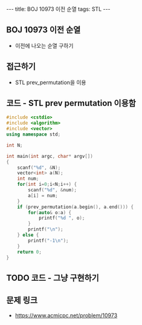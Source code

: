#+HTML: ---
#+HTML: title: BOJ 10973 이전 순열
#+HTML: tags: STL
#+HTML: ---
#+OPTIONS: ^:nil

** BOJ 10973 이전 순열
- 이전에 나오는 순열 구하기

** 접근하기
- STL prev_permutation을 이용

** 코드 - STL prev permutation 이용함
#+BEGIN_SRC cpp
#include <cstdio>
#include <algorithm>
#include <vector>
using namespace std;

int N;

int main(int argc, char* argv[])
{
    scanf("%d", &N);
    vector<int> a(N);
    int num;
    for(int i=0;i<N;i++) {
        scanf("%d", &num);
        a[i] = num;
    }
    if (prev_permutation(a.begin(), a.end())) {
        for(auto& o:a) {
            printf("%d ", o);
        } 
        printf("\n");
    } else {
        printf("-1\n");
    }
    return 0;
}
#+END_SRC

** TODO 코드 - 그냥 구현하기

** 문제 링크
- https://www.acmicpc.net/problem/10973
